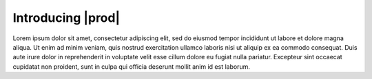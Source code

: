 .. _introducing_peregrine:

Introducing |prod|
==================

Lorem ipsum dolor sit amet, consectetur adipiscing elit, sed do eiusmod tempor incididunt ut labore et
dolore magna aliqua. Ut enim ad minim veniam, quis nostrud exercitation ullamco laboris nisi ut aliquip
ex ea commodo consequat. Duis aute irure dolor in reprehenderit in voluptate velit esse cillum dolore eu
fugiat nulla pariatur. Excepteur sint occaecat cupidatat non proident, sunt in culpa qui officia deserunt
mollit anim id est laborum.
